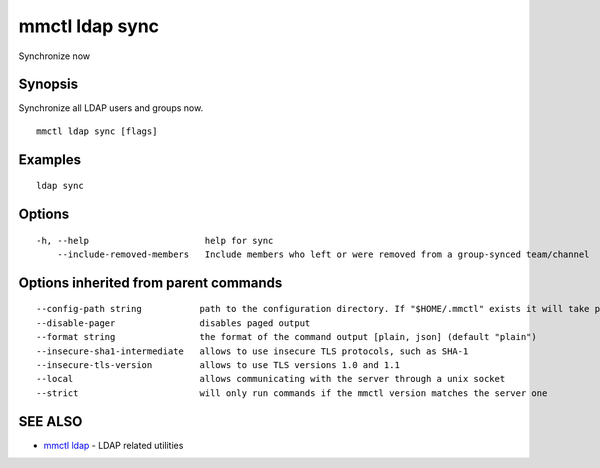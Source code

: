 .. _mmctl_ldap_sync:

mmctl ldap sync
---------------

Synchronize now

Synopsis
~~~~~~~~


Synchronize all LDAP users and groups now.

::

  mmctl ldap sync [flags]

Examples
~~~~~~~~

::

    ldap sync

Options
~~~~~~~

::

  -h, --help                      help for sync
      --include-removed-members   Include members who left or were removed from a group-synced team/channel

Options inherited from parent commands
~~~~~~~~~~~~~~~~~~~~~~~~~~~~~~~~~~~~~~

::

      --config-path string           path to the configuration directory. If "$HOME/.mmctl" exists it will take precedence over the default value (default "$XDG_CONFIG_HOME")
      --disable-pager                disables paged output
      --format string                the format of the command output [plain, json] (default "plain")
      --insecure-sha1-intermediate   allows to use insecure TLS protocols, such as SHA-1
      --insecure-tls-version         allows to use TLS versions 1.0 and 1.1
      --local                        allows communicating with the server through a unix socket
      --strict                       will only run commands if the mmctl version matches the server one

SEE ALSO
~~~~~~~~

* `mmctl ldap <mmctl_ldap.rst>`_ 	 - LDAP related utilities

